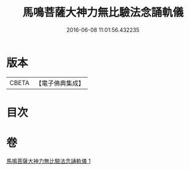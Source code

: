 #+TITLE: 馬鳴菩薩大神力無比驗法念誦軌儀 
#+DATE: 2016-06-08 11:01:56.432235

* 版本
 |     CBETA|【電子佛典集成】|

* 目次

* 卷
[[file:KR6j0388_001.txt][馬鳴菩薩大神力無比驗法念誦軌儀 1]]

